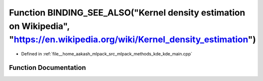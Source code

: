 .. _exhale_function_kde__main_8cpp_1ac6a5667139cf344375b5ab448f0fda04:

Function BINDING_SEE_ALSO("Kernel density estimation on Wikipedia", "https://en.wikipedia.org/wiki/Kernel_density_estimation")
==============================================================================================================================

- Defined in :ref:`file__home_aakash_mlpack_src_mlpack_methods_kde_kde_main.cpp`


Function Documentation
----------------------


.. doxygenfunction:: BINDING_SEE_ALSO("Kernel density estimation on Wikipedia", "https://en.wikipedia.org/wiki/Kernel_density_estimation")
